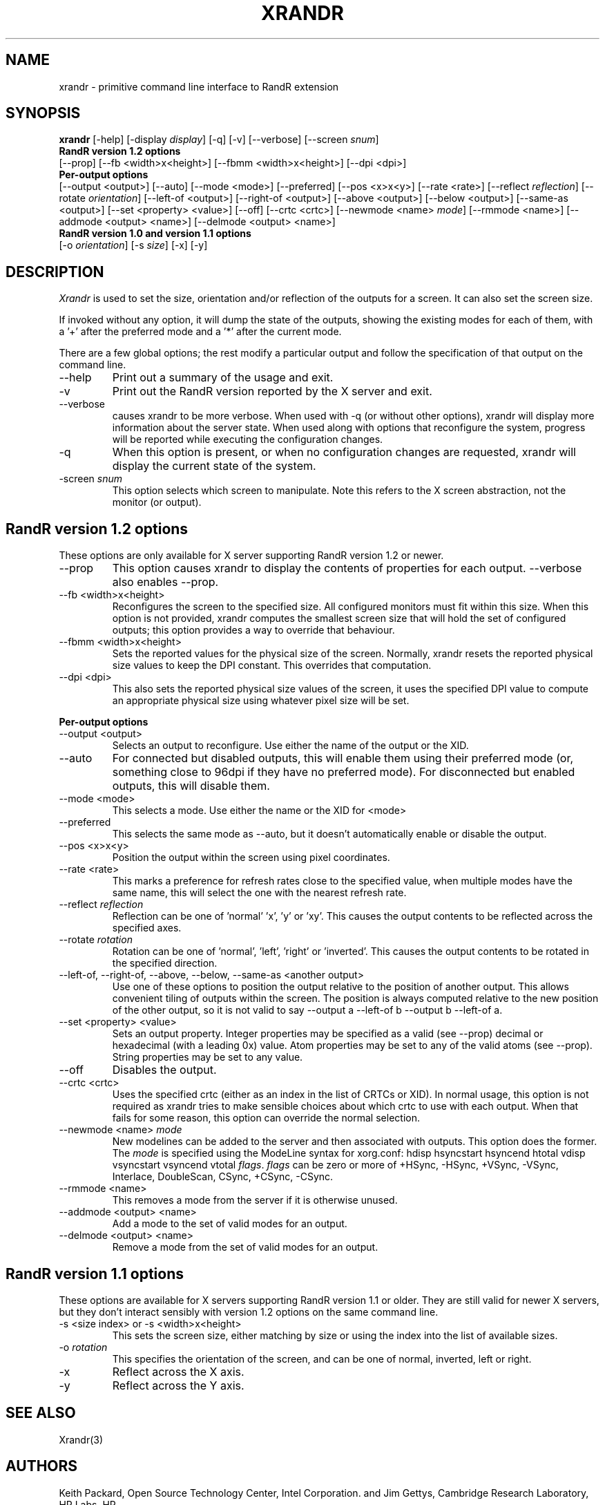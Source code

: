 .\"
.\" Copyright 2001 Keith Packard.\"
.\" Permission to use, copy, modify, distribute, and sell this software and its
.\" documentation for any purpose is hereby granted without fee, provided that
.\" the above copyright notice appear in all copies and that both that
.\" copyright notice and this permission notice appear in supporting
.\" documentation, and that the name of Keith Packard not be used in
.\" advertising or publicity pertaining to distribution of the software without
.\" specific, written prior permission.  Keith Packard makes no
.\" representations about the suitability of this software for any purpose.  It
.\" is provided "as is" without express or implied warranty.
.\"
.\" KEITH PACKARD DISCLAIMS ALL WARRANTIES WITH REGARD TO THIS SOFTWARE,
.\" INCLUDING ALL IMPLIED WARRANTIES OF MERCHANTABILITY AND FITNESS, IN NO
.\" EVENT SHALL KEITH PACKARD BE LIABLE FOR ANY SPECIAL, INDIRECT OR
.\" CONSEQUENTIAL DAMAGES OR ANY DAMAGES WHATSOEVER RESULTING FROM LOSS OF USE,
.\" DATA OR PROFITS, WHETHER IN AN ACTION OF CONTRACT, NEGLIGENCE OR OTHER
.\" TORTIOUS ACTION, ARISING OUT OF OR IN CONNECTION WITH THE USE OR
.\" PERFORMANCE OF THIS SOFTWARE.
.\"
.\"
.\" $XFree86: xc/programs/xrandr/xrandr.man,v 1.6 2003/06/12 14:12:39 eich Exp $
.\"
.TH XRANDR __appmansuffix__ __vendorversion__
.SH NAME
xrandr \- primitive command line interface to RandR extension
.SH SYNOPSIS
.B "xrandr"
[\-help]  [\-display \fIdisplay\fP]
[\-q] [\-v]
[\-\-verbose]
[\-\-screen \fIsnum\fP]
.br
.B RandR version 1.2 options
.br
[\-\-prop]
[\-\-fb <width>x<height>]
[\-\-fbmm <width>x<height>]
[\-\-dpi <dpi>]
.br
.B Per-output options
.br
[\-\-output <output>]
[\-\-auto]
[\-\-mode <mode>]
[\-\-preferred]
[\-\-pos <x>x<y>]
[\-\-rate <rate>]
[\-\-reflect \fIreflection\fP]
[\-\-rotate \fIorientation\fP]
[\-\-left\-of <output>\]
[\-\-right\-of <output>\]
[\-\-above <output>\]
[\-\-below <output>\]
[\-\-same-as <output>\]
[\-\-set <property> <value>]
[\-\-off]
[\-\-crtc <crtc>]
[\-\-newmode <name> \fImode\fP]
[\-\-rmmode <name>]
[\-\-addmode <output> <name>]
[\-\-delmode <output> <name>]
.br
.B RandR version 1.0 and version 1.1 options
.br
[\-o \fIorientation\fP]
[\-s \fIsize\fP]
[\-x] [\-y]
.SH DESCRIPTION
.I Xrandr
is used to set the size, orientation and/or reflection of the outputs for a
screen. It can also set the screen size.

If invoked without any option, it will dump the state of the outputs,
showing the existing modes for each of them, with a '+' after the preferred
mode and a '*' after the current mode.

There are a few global options; the rest modify a particular output and
follow the specification of that output on the command line.
.IP \-\-help
Print out a summary of the usage and exit.
.IP \-v
Print out the RandR version reported by the X server and exit.
.IP \-\-verbose
causes xrandr to be more verbose. When used with \-q (or without other
options), xrandr will display more information about the server state. When
used along with options that reconfigure the system, progress will be
reported while executing the configuration changes.
.IP \-q
When this option is present, or when no configuration changes are requested,
xrandr will display the current state of the system.
.IP "\-screen \fIsnum\fP"
This option selects which screen to manipulate. Note this refers to the X
screen abstraction, not the monitor (or output).
.SH "RandR version 1.2 options"
These options are only available for X server supporting RandR version 1.2
or newer.
.IP \-\-prop
This option causes xrandr to display the contents of properties for each
output. \-\-verbose also enables \-\-prop.
.IP "\-\-fb <width>x<height>"
Reconfigures the screen to the specified size. All configured monitors must
fit within this size. When this option is not provided, xrandr computes the
smallest screen size that will hold the set of configured outputs; this
option provides a way to override that behaviour.
.IP "\-\-fbmm <width>x<height>"
Sets the reported values for the physical size of the screen. Normally,
xrandr resets the reported physical size values to keep the DPI constant.
This overrides that computation.
.IP "\-\-dpi <dpi>"
This also sets the reported physical size values of the screen, it uses the
specified DPI value to compute an appropriate physical size using whatever
pixel size will be set.
.PP
.B "Per-output options"
.IP "\-\-output <output>"
Selects an output to reconfigure. Use either the name of the output or the
XID.
.IP \-\-auto
For connected but disabled outputs, this will enable them using their
preferred mode (or, something close to 96dpi if they have no preferred
mode). For disconnected but enabled outputs, this will disable them.
.IP "\-\-mode <mode>"
This selects a mode. Use either the name or the XID for <mode>
.IP "\-\-preferred"
This selects the same mode as \-\-auto, but it doesn't automatically enable or
disable the output.
.IP "\-\-pos <x>x<y>"
Position the output within the screen using pixel coordinates.
.IP "\-\-rate <rate>"
This marks a preference for refresh rates close to the specified value, when
multiple modes have the same name, this will select the one with the nearest
refresh rate.
.IP "\-\-reflect \fIreflection\fP"
Reflection can be one of 'normal' 'x', 'y' or 'xy'. This causes the output
contents to be reflected across the specified axes.
.IP "\-\-rotate \fIrotation\fP"
Rotation can be one of 'normal', 'left', 'right' or 'inverted'. This causes
the output contents to be rotated in the specified direction.
.IP "\-\-left\-of, \-\-right\-of, \-\-above, \-\-below, \-\-same-as <another output>"
Use one of these options to position the output relative to the position of
another output. This allows convenient tiling of outputs within the screen.
The position is always computed relative to the new position of the other
output, so it is not valid to say \-\-output a \-\-left\-of b \-\-output 
b \-\-left\-of a.
.IP "\-\-set <property> <value>"
Sets an output property. Integer properties may be specified as a valid
(see \-\-prop) decimal or hexadecimal (with a leading 0x) value. Atom properties
may be set to any of the valid atoms (see \-\-prop). String properties may be
set to any value.
.IP "\-\-off"
Disables the output.
.IP "\-\-crtc <crtc>"
Uses the specified crtc (either as an index in the list of CRTCs or XID).
In normal usage, this option is not required as xrandr tries to make
sensible choices about which crtc to use with each output. When that fails
for some reason, this option can override the normal selection.
.IP "\-\-newmode <name> \fImode\fP"
New modelines can be added to the server and then associated with outputs.
This option does the former. The \fImode\fP is specified using the ModeLine
syntax for xorg.conf: hdisp hsyncstart hsyncend htotal vdisp vsyncstart
vsyncend vtotal \fIflags\fP. \fIflags\fP can be zero or more of +HSync,
-HSync, +VSync, -VSync, Interlace, DoubleScan, CSync, +CSync, -CSync.
.IP "\-\-rmmode <name>"
This removes a mode from the server if it is otherwise unused.
.IP "\-\-addmode <output> <name>"
Add a mode to the set of valid modes for an output.
.IP "\-\-delmode <output> <name>"
Remove a mode from the set of valid modes for an output.
.PP
.SH "RandR version 1.1 options"
These options are available for X servers supporting RandR version 1.1 or
older. They are still valid for newer X servers, but they don't interact
sensibly with version 1.2 options on the same command line.
.IP "\-s <size index> or \-s <width>x<height>"
This sets the screen size, either matching by size or using the index into
the list of available sizes.
.IP "\-o \fIrotation\fP"
This specifies the orientation of the screen,
and can be one of normal, inverted, left or right.
.IP \-x
Reflect across the X axis.
.IP \-y
Reflect across the Y axis.
.SH "SEE ALSO"
Xrandr(3)
.SH AUTHORS
Keith Packard,
Open Source Technology Center, Intel Corporation.
and
Jim Gettys, 
Cambridge Research Laboratory, HP Labs, HP.
